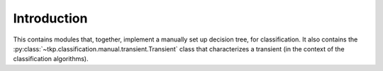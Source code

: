 .. _classification-manual-introduction:

++++++++++++
Introduction
++++++++++++

This contains modules that, together, implement a manually set up
decision tree, for classification. It also contains the
:py:class:`~tkp.classification.manual.transient.Transient` class that
characterizes a transient (in the context of the classification
algorithms).
